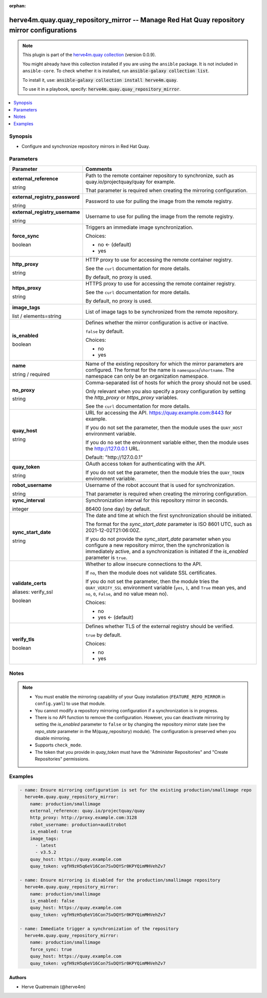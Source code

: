 .. Document meta

:orphan:

.. |antsibull-internal-nbsp| unicode:: 0xA0
    :trim:

.. role:: ansible-attribute-support-label
.. role:: ansible-attribute-support-property
.. role:: ansible-attribute-support-full
.. role:: ansible-attribute-support-partial
.. role:: ansible-attribute-support-none
.. role:: ansible-attribute-support-na
.. role:: ansible-option-type
.. role:: ansible-option-elements
.. role:: ansible-option-required
.. role:: ansible-option-versionadded
.. role:: ansible-option-aliases
.. role:: ansible-option-choices
.. role:: ansible-option-choices-entry
.. role:: ansible-option-default
.. role:: ansible-option-default-bold
.. role:: ansible-option-configuration
.. role:: ansible-option-returned-bold
.. role:: ansible-option-sample-bold

.. Anchors

.. _ansible_collections.herve4m.quay.quay_repository_mirror_module:

.. Anchors: short name for ansible.builtin

.. Anchors: aliases



.. Title

herve4m.quay.quay_repository_mirror -- Manage Red Hat Quay repository mirror configurations
+++++++++++++++++++++++++++++++++++++++++++++++++++++++++++++++++++++++++++++++++++++++++++

.. Collection note

.. note::
    This plugin is part of the `herve4m.quay collection <https://galaxy.ansible.com/herve4m/quay>`_ (version 0.0.9).

    You might already have this collection installed if you are using the ``ansible`` package.
    It is not included in ``ansible-core``.
    To check whether it is installed, run :code:`ansible-galaxy collection list`.

    To install it, use: :code:`ansible-galaxy collection install herve4m.quay`.

    To use it in a playbook, specify: :code:`herve4m.quay.quay_repository_mirror`.

.. version_added

.. versionadded:: 0.0.4 of herve4m.quay

.. contents::
   :local:
   :depth: 1

.. Deprecated


Synopsis
--------

.. Description

- Configure and synchronize repository mirrors in Red Hat Quay.


.. Aliases


.. Requirements


.. Options

Parameters
----------

.. rst-class:: ansible-option-table

.. list-table::
  :width: 100%
  :widths: auto
  :header-rows: 1

  * - Parameter
    - Comments

  * - .. raw:: html

        <div class="ansible-option-cell">
        <div class="ansibleOptionAnchor" id="parameter-external_reference"></div>

      .. _ansible_collections.herve4m.quay.quay_repository_mirror_module__parameter-external_reference:

      .. rst-class:: ansible-option-title

      **external_reference**

      .. raw:: html

        <a class="ansibleOptionLink" href="#parameter-external_reference" title="Permalink to this option"></a>

      .. rst-class:: ansible-option-type-line

      :ansible-option-type:`string`

      .. raw:: html

        </div>

    - .. raw:: html

        <div class="ansible-option-cell">

      Path to the remote container repository to synchronize, such as quay.io/projectquay/quay for example.

      That parameter is required when creating the mirroring configuration.


      .. raw:: html

        </div>

  * - .. raw:: html

        <div class="ansible-option-cell">
        <div class="ansibleOptionAnchor" id="parameter-external_registry_password"></div>

      .. _ansible_collections.herve4m.quay.quay_repository_mirror_module__parameter-external_registry_password:

      .. rst-class:: ansible-option-title

      **external_registry_password**

      .. raw:: html

        <a class="ansibleOptionLink" href="#parameter-external_registry_password" title="Permalink to this option"></a>

      .. rst-class:: ansible-option-type-line

      :ansible-option-type:`string`

      .. raw:: html

        </div>

    - .. raw:: html

        <div class="ansible-option-cell">

      Password to use for pulling the image from the remote registry.


      .. raw:: html

        </div>

  * - .. raw:: html

        <div class="ansible-option-cell">
        <div class="ansibleOptionAnchor" id="parameter-external_registry_username"></div>

      .. _ansible_collections.herve4m.quay.quay_repository_mirror_module__parameter-external_registry_username:

      .. rst-class:: ansible-option-title

      **external_registry_username**

      .. raw:: html

        <a class="ansibleOptionLink" href="#parameter-external_registry_username" title="Permalink to this option"></a>

      .. rst-class:: ansible-option-type-line

      :ansible-option-type:`string`

      .. raw:: html

        </div>

    - .. raw:: html

        <div class="ansible-option-cell">

      Username to use for pulling the image from the remote registry.


      .. raw:: html

        </div>

  * - .. raw:: html

        <div class="ansible-option-cell">
        <div class="ansibleOptionAnchor" id="parameter-force_sync"></div>

      .. _ansible_collections.herve4m.quay.quay_repository_mirror_module__parameter-force_sync:

      .. rst-class:: ansible-option-title

      **force_sync**

      .. raw:: html

        <a class="ansibleOptionLink" href="#parameter-force_sync" title="Permalink to this option"></a>

      .. rst-class:: ansible-option-type-line

      :ansible-option-type:`boolean`

      .. raw:: html

        </div>

    - .. raw:: html

        <div class="ansible-option-cell">

      Triggers an immediate image synchronization.


      .. rst-class:: ansible-option-line

      :ansible-option-choices:`Choices:`

      - :ansible-option-default-bold:`no` :ansible-option-default:`← (default)`
      - :ansible-option-choices-entry:`yes`

      .. raw:: html

        </div>

  * - .. raw:: html

        <div class="ansible-option-cell">
        <div class="ansibleOptionAnchor" id="parameter-http_proxy"></div>

      .. _ansible_collections.herve4m.quay.quay_repository_mirror_module__parameter-http_proxy:

      .. rst-class:: ansible-option-title

      **http_proxy**

      .. raw:: html

        <a class="ansibleOptionLink" href="#parameter-http_proxy" title="Permalink to this option"></a>

      .. rst-class:: ansible-option-type-line

      :ansible-option-type:`string`

      .. raw:: html

        </div>

    - .. raw:: html

        <div class="ansible-option-cell">

      HTTP proxy to use for accessing the remote container registry.

      See the \ :literal:`curl`\  documentation for more details.

      By default, no proxy is used.


      .. raw:: html

        </div>

  * - .. raw:: html

        <div class="ansible-option-cell">
        <div class="ansibleOptionAnchor" id="parameter-https_proxy"></div>

      .. _ansible_collections.herve4m.quay.quay_repository_mirror_module__parameter-https_proxy:

      .. rst-class:: ansible-option-title

      **https_proxy**

      .. raw:: html

        <a class="ansibleOptionLink" href="#parameter-https_proxy" title="Permalink to this option"></a>

      .. rst-class:: ansible-option-type-line

      :ansible-option-type:`string`

      .. raw:: html

        </div>

    - .. raw:: html

        <div class="ansible-option-cell">

      HTTPS proxy to use for accessing the remote container registry.

      See the \ :literal:`curl`\  documentation for more details.

      By default, no proxy is used.


      .. raw:: html

        </div>

  * - .. raw:: html

        <div class="ansible-option-cell">
        <div class="ansibleOptionAnchor" id="parameter-image_tags"></div>

      .. _ansible_collections.herve4m.quay.quay_repository_mirror_module__parameter-image_tags:

      .. rst-class:: ansible-option-title

      **image_tags**

      .. raw:: html

        <a class="ansibleOptionLink" href="#parameter-image_tags" title="Permalink to this option"></a>

      .. rst-class:: ansible-option-type-line

      :ansible-option-type:`list` / :ansible-option-elements:`elements=string`

      .. raw:: html

        </div>

    - .. raw:: html

        <div class="ansible-option-cell">

      List of image tags to be synchronized from the remote repository.


      .. raw:: html

        </div>

  * - .. raw:: html

        <div class="ansible-option-cell">
        <div class="ansibleOptionAnchor" id="parameter-is_enabled"></div>

      .. _ansible_collections.herve4m.quay.quay_repository_mirror_module__parameter-is_enabled:

      .. rst-class:: ansible-option-title

      **is_enabled**

      .. raw:: html

        <a class="ansibleOptionLink" href="#parameter-is_enabled" title="Permalink to this option"></a>

      .. rst-class:: ansible-option-type-line

      :ansible-option-type:`boolean`

      .. raw:: html

        </div>

    - .. raw:: html

        <div class="ansible-option-cell">

      Defines whether the mirror configuration is active or inactive.

      \ :literal:`false`\  by default.


      .. rst-class:: ansible-option-line

      :ansible-option-choices:`Choices:`

      - :ansible-option-choices-entry:`no`
      - :ansible-option-choices-entry:`yes`

      .. raw:: html

        </div>

  * - .. raw:: html

        <div class="ansible-option-cell">
        <div class="ansibleOptionAnchor" id="parameter-name"></div>

      .. _ansible_collections.herve4m.quay.quay_repository_mirror_module__parameter-name:

      .. rst-class:: ansible-option-title

      **name**

      .. raw:: html

        <a class="ansibleOptionLink" href="#parameter-name" title="Permalink to this option"></a>

      .. rst-class:: ansible-option-type-line

      :ansible-option-type:`string` / :ansible-option-required:`required`

      .. raw:: html

        </div>

    - .. raw:: html

        <div class="ansible-option-cell">

      Name of the existing repository for which the mirror parameters are configured. The format for the name is \ :literal:`namespace`\ /\ :literal:`shortname`\ . The namespace can only be an organization namespace.


      .. raw:: html

        </div>

  * - .. raw:: html

        <div class="ansible-option-cell">
        <div class="ansibleOptionAnchor" id="parameter-no_proxy"></div>

      .. _ansible_collections.herve4m.quay.quay_repository_mirror_module__parameter-no_proxy:

      .. rst-class:: ansible-option-title

      **no_proxy**

      .. raw:: html

        <a class="ansibleOptionLink" href="#parameter-no_proxy" title="Permalink to this option"></a>

      .. rst-class:: ansible-option-type-line

      :ansible-option-type:`string`

      .. raw:: html

        </div>

    - .. raw:: html

        <div class="ansible-option-cell">

      Comma-separated list of hosts for which the proxy should not be used.

      Only relevant when you also specify a proxy configuration by setting the \ :emphasis:`http\_proxy`\  or \ :emphasis:`https\_proxy`\  variables.

      See the \ :literal:`curl`\  documentation for more details.


      .. raw:: html

        </div>

  * - .. raw:: html

        <div class="ansible-option-cell">
        <div class="ansibleOptionAnchor" id="parameter-quay_host"></div>

      .. _ansible_collections.herve4m.quay.quay_repository_mirror_module__parameter-quay_host:

      .. rst-class:: ansible-option-title

      **quay_host**

      .. raw:: html

        <a class="ansibleOptionLink" href="#parameter-quay_host" title="Permalink to this option"></a>

      .. rst-class:: ansible-option-type-line

      :ansible-option-type:`string`

      .. raw:: html

        </div>

    - .. raw:: html

        <div class="ansible-option-cell">

      URL for accessing the API. \ https://quay.example.com:8443\  for example.

      If you do not set the parameter, then the module uses the \ :literal:`QUAY\_HOST`\  environment variable.

      If you do no set the environment variable either, then the module uses the \ http://127.0.0.1\  URL.


      .. rst-class:: ansible-option-line

      :ansible-option-default-bold:`Default:` :ansible-option-default:`"http://127.0.0.1"`

      .. raw:: html

        </div>

  * - .. raw:: html

        <div class="ansible-option-cell">
        <div class="ansibleOptionAnchor" id="parameter-quay_token"></div>

      .. _ansible_collections.herve4m.quay.quay_repository_mirror_module__parameter-quay_token:

      .. rst-class:: ansible-option-title

      **quay_token**

      .. raw:: html

        <a class="ansibleOptionLink" href="#parameter-quay_token" title="Permalink to this option"></a>

      .. rst-class:: ansible-option-type-line

      :ansible-option-type:`string`

      .. raw:: html

        </div>

    - .. raw:: html

        <div class="ansible-option-cell">

      OAuth access token for authenticating with the API.

      If you do not set the parameter, then the module tries the \ :literal:`QUAY\_TOKEN`\  environment variable.


      .. raw:: html

        </div>

  * - .. raw:: html

        <div class="ansible-option-cell">
        <div class="ansibleOptionAnchor" id="parameter-robot_username"></div>

      .. _ansible_collections.herve4m.quay.quay_repository_mirror_module__parameter-robot_username:

      .. rst-class:: ansible-option-title

      **robot_username**

      .. raw:: html

        <a class="ansibleOptionLink" href="#parameter-robot_username" title="Permalink to this option"></a>

      .. rst-class:: ansible-option-type-line

      :ansible-option-type:`string`

      .. raw:: html

        </div>

    - .. raw:: html

        <div class="ansible-option-cell">

      Username of the robot account that is used for synchronization.

      That parameter is required when creating the mirroring configuration.


      .. raw:: html

        </div>

  * - .. raw:: html

        <div class="ansible-option-cell">
        <div class="ansibleOptionAnchor" id="parameter-sync_interval"></div>

      .. _ansible_collections.herve4m.quay.quay_repository_mirror_module__parameter-sync_interval:

      .. rst-class:: ansible-option-title

      **sync_interval**

      .. raw:: html

        <a class="ansibleOptionLink" href="#parameter-sync_interval" title="Permalink to this option"></a>

      .. rst-class:: ansible-option-type-line

      :ansible-option-type:`integer`

      .. raw:: html

        </div>

    - .. raw:: html

        <div class="ansible-option-cell">

      Synchronization interval for this repository mirror in seconds.

      86400 (one day) by default.


      .. raw:: html

        </div>

  * - .. raw:: html

        <div class="ansible-option-cell">
        <div class="ansibleOptionAnchor" id="parameter-sync_start_date"></div>

      .. _ansible_collections.herve4m.quay.quay_repository_mirror_module__parameter-sync_start_date:

      .. rst-class:: ansible-option-title

      **sync_start_date**

      .. raw:: html

        <a class="ansibleOptionLink" href="#parameter-sync_start_date" title="Permalink to this option"></a>

      .. rst-class:: ansible-option-type-line

      :ansible-option-type:`string`

      .. raw:: html

        </div>

    - .. raw:: html

        <div class="ansible-option-cell">

      The date and time at which the first synchronization should be initiated.

      The format for the \ :emphasis:`sync\_start\_date`\  parameter is ISO 8601 UTC, such as 2021-12-02T21:06:00Z.

      If you do not provide the \ :emphasis:`sync\_start\_date`\  parameter when you configure a new repository mirror, then the synchronization is immediately active, and a synchronization is initiated if the \ :emphasis:`is\_enabled`\  parameter is \ :literal:`true`\ .


      .. raw:: html

        </div>

  * - .. raw:: html

        <div class="ansible-option-cell">
        <div class="ansibleOptionAnchor" id="parameter-validate_certs"></div>
        <div class="ansibleOptionAnchor" id="parameter-verify_ssl"></div>

      .. _ansible_collections.herve4m.quay.quay_repository_mirror_module__parameter-validate_certs:
      .. _ansible_collections.herve4m.quay.quay_repository_mirror_module__parameter-verify_ssl:

      .. rst-class:: ansible-option-title

      **validate_certs**

      .. raw:: html

        <a class="ansibleOptionLink" href="#parameter-validate_certs" title="Permalink to this option"></a>

      .. rst-class:: ansible-option-type-line

      :ansible-option-aliases:`aliases: verify_ssl`

      .. rst-class:: ansible-option-type-line

      :ansible-option-type:`boolean`

      .. raw:: html

        </div>

    - .. raw:: html

        <div class="ansible-option-cell">

      Whether to allow insecure connections to the API.

      If \ :literal:`no`\ , then the module does not validate SSL certificates.

      If you do not set the parameter, then the module tries the \ :literal:`QUAY\_VERIFY\_SSL`\  environment variable (\ :literal:`yes`\ , \ :literal:`1`\ , and \ :literal:`True`\  mean yes, and \ :literal:`no`\ , \ :literal:`0`\ , \ :literal:`False`\ , and no value mean no).


      .. rst-class:: ansible-option-line

      :ansible-option-choices:`Choices:`

      - :ansible-option-choices-entry:`no`
      - :ansible-option-default-bold:`yes` :ansible-option-default:`← (default)`

      .. raw:: html

        </div>

  * - .. raw:: html

        <div class="ansible-option-cell">
        <div class="ansibleOptionAnchor" id="parameter-verify_tls"></div>

      .. _ansible_collections.herve4m.quay.quay_repository_mirror_module__parameter-verify_tls:

      .. rst-class:: ansible-option-title

      **verify_tls**

      .. raw:: html

        <a class="ansibleOptionLink" href="#parameter-verify_tls" title="Permalink to this option"></a>

      .. rst-class:: ansible-option-type-line

      :ansible-option-type:`boolean`

      .. raw:: html

        </div>

    - .. raw:: html

        <div class="ansible-option-cell">

      Defines whether TLS of the external registry should be verified.

      \ :literal:`true`\  by default.


      .. rst-class:: ansible-option-line

      :ansible-option-choices:`Choices:`

      - :ansible-option-choices-entry:`no`
      - :ansible-option-choices-entry:`yes`

      .. raw:: html

        </div>


.. Attributes


.. Notes

Notes
-----

.. note::
   - You must enable the mirroring capability of your Quay installation (\ :literal:`FEATURE\_REPO\_MIRROR`\  in \ :literal:`config.yaml`\ ) to use that module.
   - You cannot modify a repository mirroring configuration if a synchronization is in progress.
   - There is no API function to remove the configuration. However, you can deactivate mirroring by setting the \ :emphasis:`is\_enabled`\  parameter to \ :literal:`false`\  or by changing the repository mirror state (see the \ :emphasis:`repo\_state`\  parameter in the M(quay_repository) module). The configuration is preserved when you disable mirroring.
   - Supports \ :literal:`check\_mode`\ .
   - The token that you provide in \ :emphasis:`quay\_token`\  must have the "Administer Repositories" and "Create Repositories" permissions.

.. Seealso


.. Examples

Examples
--------

.. code-block:: yaml+jinja

    
    - name: Ensure mirroring configuration is set for the existing production/smallimage repo
      herve4m.quay.quay_repository_mirror:
        name: production/smallimage
        external_reference: quay.io/projectquay/quay
        http_proxy: http://proxy.example.com:3128
        robot_username: production+auditrobot
        is_enabled: true
        image_tags:
          - latest
          - v3.5.2
        quay_host: https://quay.example.com
        quay_token: vgfH9zH5q6eV16Con7SvDQYSr0KPYQimMHVehZv7

    - name: Ensure mirroring is disabled for the production/smallimage repository
      herve4m.quay.quay_repository_mirror:
        name: production/smallimage
        is_enabled: false
        quay_host: https://quay.example.com
        quay_token: vgfH9zH5q6eV16Con7SvDQYSr0KPYQimMHVehZv7

    - name: Immediate trigger a synchronization of the repository
      herve4m.quay.quay_repository_mirror:
        name: production/smallimage
        force_sync: true
        quay_host: https://quay.example.com
        quay_token: vgfH9zH5q6eV16Con7SvDQYSr0KPYQimMHVehZv7





.. Facts


.. Return values


..  Status (Presently only deprecated)


.. Authors

Authors
~~~~~~~

- Herve Quatremain (@herve4m)



.. Parsing errors

